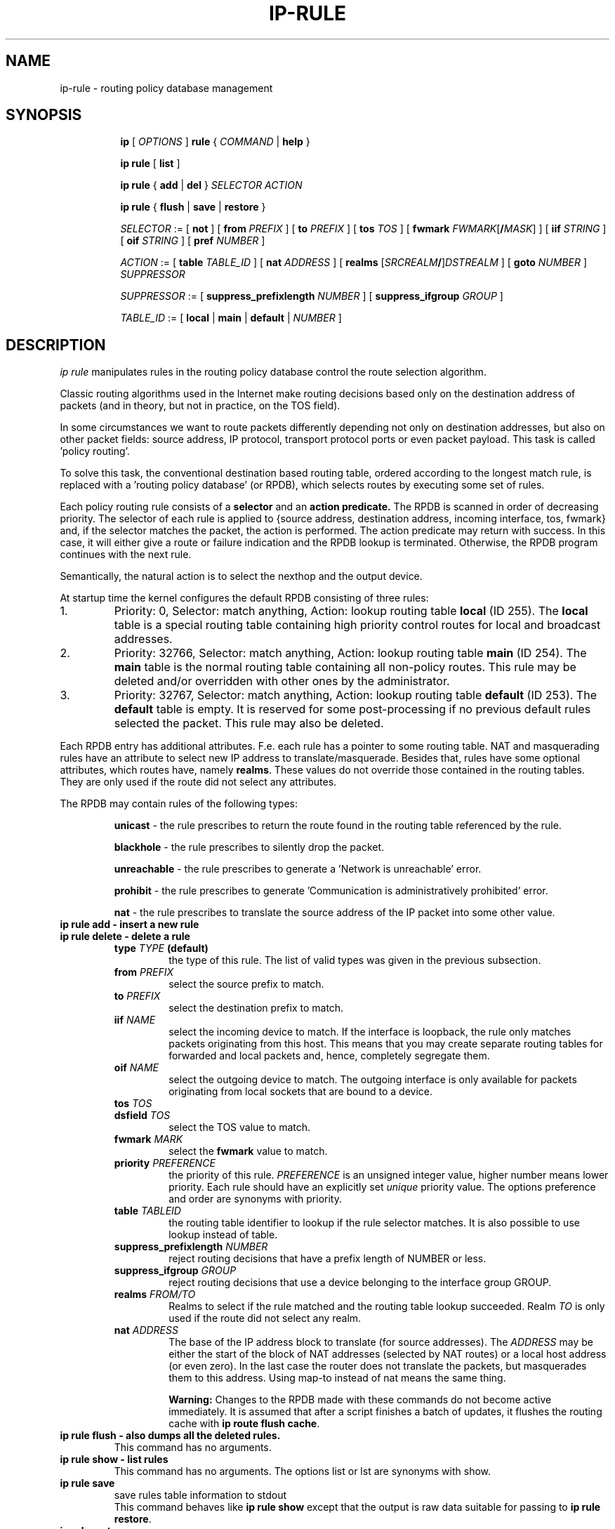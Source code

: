 .TH IP\-RULE 8 "20 Dec 2011" "iproute2" "Linux"
.SH "NAME"
ip-rule \- routing policy database management
.SH "SYNOPSIS"
.sp
.ad l
.in +8
.ti -8
.B ip
.RI "[ " OPTIONS " ]"
.B rule
.RI "{ " COMMAND " | "
.BR help " }"
.sp

.ti -8
.B  ip rule
.RB "[ " list " ]"

.ti -8
.B  ip rule
.RB "{ " add " | " del " }"
.I  SELECTOR ACTION

.ti -8
.B ip rule
.RB "{ " flush " | " save " | " restore " }"

.ti -8
.IR SELECTOR " := [ "
.BR not " ] ["
.B  from
.IR PREFIX " ] [ "
.B  to
.IR PREFIX " ] [ "
.B  tos
.IR TOS " ] [ "
.B  fwmark
.IR FWMARK\fR[\fB/\fIMASK "] ] [ "
.B  iif
.IR STRING " ] [ "
.B  oif
.IR STRING " ] [ "
.B  pref
.IR NUMBER " ]"

.ti -8
.IR ACTION " := [ "
.B  table
.IR TABLE_ID " ] [ "
.B  nat
.IR ADDRESS " ] [ "
.B realms
.RI "[" SRCREALM "\fB/\fR]" DSTREALM " ] ["
.B goto
.IR NUMBER " ] " SUPPRESSOR

.ti -8
.IR SUPPRESSOR " := [ "
.B  suppress_prefixlength
.IR NUMBER " ] [ "
.B  suppress_ifgroup
.IR GROUP " ]"

.ti -8
.IR TABLE_ID " := [ "
.BR local " | " main " | " default " |"
.IR NUMBER " ]"

.SH DESCRIPTION
.I ip rule
manipulates rules
in the routing policy database control the route selection algorithm.

.P
Classic routing algorithms used in the Internet make routing decisions
based only on the destination address of packets (and in theory,
but not in practice, on the TOS field).

.P
In some circumstances we want to route packets differently depending not only
on destination addresses, but also on other packet fields: source address,
IP protocol, transport protocol ports or even packet payload.
This task is called 'policy routing'.

.P
To solve this task, the conventional destination based routing table, ordered
according to the longest match rule, is replaced with a 'routing policy
database' (or RPDB), which selects routes by executing some set of rules.

.P
Each policy routing rule consists of a
.B selector
and an
.B action predicate.
The RPDB is scanned in order of decreasing priority. The selector
of each rule is applied to {source address, destination address, incoming
interface, tos, fwmark} and, if the selector matches the packet,
the action is performed. The action predicate may return with success.
In this case, it will either give a route or failure indication
and the RPDB lookup is terminated. Otherwise, the RPDB program
continues with the next rule.

.P
Semantically, the natural action is to select the nexthop and the output device.

.P
At startup time the kernel configures the default RPDB consisting of three
rules:

.TP
1.
Priority: 0, Selector: match anything, Action: lookup routing
table
.B local
(ID 255).
The
.B local
table is a special routing table containing
high priority control routes for local and broadcast addresses.

.TP
2.
Priority: 32766, Selector: match anything, Action: lookup routing
table
.B main
(ID 254).
The
.B main
table is the normal routing table containing all non-policy
routes. This rule may be deleted and/or overridden with other
ones by the administrator.

.TP
3.
Priority: 32767, Selector: match anything, Action: lookup routing
table
.B default
(ID 253).
The
.B default
table is empty. It is reserved for some post-processing if no previous
default rules selected the packet.
This rule may also be deleted.

.P
Each RPDB entry has additional
attributes. F.e. each rule has a pointer to some routing
table. NAT and masquerading rules have an attribute to select new IP
address to translate/masquerade. Besides that, rules have some
optional attributes, which routes have, namely
.BR "realms" .
These values do not override those contained in the routing tables. They
are only used if the route did not select any attributes.

.sp
The RPDB may contain rules of the following types:

.RS
.B unicast
- the rule prescribes to return the route found
in the routing table referenced by the rule.

.B blackhole
- the rule prescribes to silently drop the packet.

.B unreachable
- the rule prescribes to generate a 'Network is unreachable' error.

.B prohibit
- the rule prescribes to generate 'Communication is administratively
prohibited' error.

.B nat
- the rule prescribes to translate the source address
of the IP packet into some other value.
.RE

.TP
.B ip rule add - insert a new rule
.TP
.B ip rule delete - delete a rule
.RS
.TP
.BI type " TYPE " (default)
the type of this rule. The list of valid types was given in the previous
subsection.

.TP
.BI from " PREFIX"
select the source prefix to match.

.TP
.BI to " PREFIX"
select the destination prefix to match.

.TP
.BI iif " NAME"
select the incoming device to match. If the interface is loopback,
the rule only matches packets originating from this host. This means
that you may create separate routing tables for forwarded and local
packets and, hence, completely segregate them.

.TP
.BI oif " NAME"
select the outgoing device to match. The outgoing interface is only
available for packets originating from local sockets that are bound to
a device.

.TP
.BI tos " TOS"
.TP
.BI dsfield " TOS"
select the TOS value to match.

.TP
.BI fwmark " MARK"
select the
.B fwmark
value to match.

.TP
.BI priority " PREFERENCE"
the priority of this rule.
.I PREFERENCE
is an unsigned integer value, higher number means lower priority.  Each rule
should have an explicitly set
.I unique
priority value.
The options preference and order are synonyms with priority.

.TP
.BI table " TABLEID"
the routing table identifier to lookup if the rule selector matches.
It is also possible to use lookup instead of table.

.TP
.BI suppress_prefixlength " NUMBER"
reject routing decisions that have a prefix length of NUMBER or less.

.TP
.BI suppress_ifgroup " GROUP"
reject routing decisions that use a device belonging to the interface
group GROUP.

.TP
.BI realms " FROM/TO"
Realms to select if the rule matched and the routing table lookup
succeeded. Realm
.I TO
is only used if the route did not select any realm.

.TP
.BI nat " ADDRESS"
The base of the IP address block to translate (for source addresses).
The
.I ADDRESS
may be either the start of the block of NAT addresses (selected by NAT
routes) or a local host address (or even zero).
In the last case the router does not translate the packets, but
masquerades them to this address.
Using map-to instead of nat means the same thing.

.B Warning:
Changes to the RPDB made with these commands do not become active
immediately. It is assumed that after a script finishes a batch of
updates, it flushes the routing cache with
.BR "ip route flush cache" .
.RE
.TP
.B ip rule flush - also dumps all the deleted rules.
This command has no arguments.
.TP
.B ip rule show - list rules
This command has no arguments.
The options list or lst are synonyms with show.

.TP
.B ip rule save
save rules table information to stdout
.RS
This command behaves like
.BR "ip rule show"
except that the output is raw data suitable for passing to
.BR "ip rule restore" .
.RE

.TP
.B ip rule restore
restore rules table information from stdin
.RS
This command expects to read a data stream as returned from
.BR "ip rule save" .
It will attempt to restore the rules table information exactly as
it was at the time of the save. Any rules already in the table are
left unchanged, and duplicates are not ignored.
.RE

.SH SEE ALSO
.br
.BR ip (8)

.SH AUTHOR
Original Manpage by Michail Litvak <mci@owl.openwall.com>
